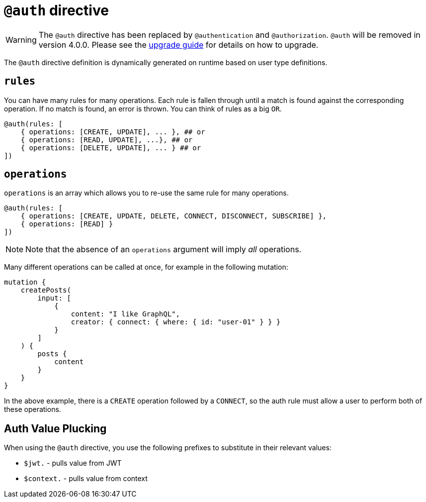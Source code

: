 [[auth-directive]]
= `@auth` directive

WARNING: The `@auth` directive has been replaced by `@authentication` and `@authorization`. `@auth` will be removed in version 4.0.0. 
Please see the xref::guides/v4-migration/authorization.adoc[upgrade guide] for details on how to upgrade.

The `@auth` directive definition is dynamically generated on runtime based on user type definitions.

== `rules`

You can have many rules for many operations. Each rule is fallen through until a match is found against the corresponding operation. If no match is found, an error is thrown. You can think of rules as a big `OR`.

[source, graphql, indent=0]
----
@auth(rules: [
    { operations: [CREATE, UPDATE], ... }, ## or
    { operations: [READ, UPDATE], ...}, ## or
    { operations: [DELETE, UPDATE], ... } ## or
])
----

== `operations`

`operations` is an array which allows you to re-use the same rule for many operations.

[source, graphql, indent=0]
----
@auth(rules: [
    { operations: [CREATE, UPDATE, DELETE, CONNECT, DISCONNECT, SUBSCRIBE] },
    { operations: [READ] }
])
----

NOTE: Note that the absence of an `operations` argument will imply _all_ operations.

Many different operations can be called at once, for example in the following mutation:

[source, graphql, indent=0]
----
mutation {
    createPosts(
        input: [
            {
                content: "I like GraphQL",
                creator: { connect: { where: { id: "user-01" } } }
            }
        ]
    ) {
        posts {
            content
        }
    }
}
----

In the above example, there is a `CREATE` operation followed by a `CONNECT`, so the auth rule must allow a user to perform both of these operations.

== Auth Value Plucking

When using the `@auth` directive, you use the following prefixes to substitute in their relevant values:

- `$jwt.` - pulls value from JWT
- `$context.` - pulls value from context
